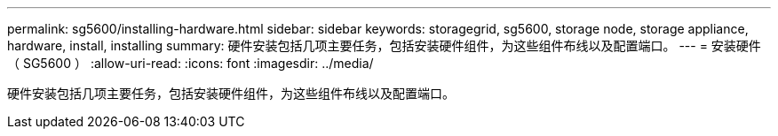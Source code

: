 ---
permalink: sg5600/installing-hardware.html 
sidebar: sidebar 
keywords: storagegrid, sg5600, storage node, storage appliance, hardware, install, installing 
summary: 硬件安装包括几项主要任务，包括安装硬件组件，为这些组件布线以及配置端口。 
---
= 安装硬件（ SG5600 ）
:allow-uri-read: 
:icons: font
:imagesdir: ../media/


[role="lead"]
硬件安装包括几项主要任务，包括安装硬件组件，为这些组件布线以及配置端口。

